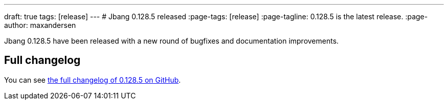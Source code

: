 ---
draft: true
tags: [release]
---
# Jbang 0.128.5 released
:page-tags: [release]
:page-tagline: 0.128.5 is the latest release.
:page-author: maxandersen

Jbang 0.128.5 have been released with a new round of bugfixes and documentation improvements.

== Full changelog

You can see https://github.com/jbangdev/jbang/releases/tag/v0.128.5[the full changelog of 0.128.5 on GitHub].